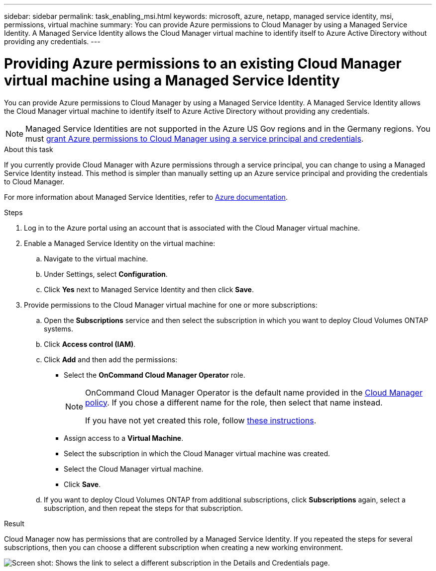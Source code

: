 ---
sidebar: sidebar
permalink: task_enabling_msi.html
keywords: microsoft, azure, netapp, managed service identity, msi, permissions, virtual machine
summary: You can provide Azure permissions to Cloud Manager by using a Managed Service Identity. A Managed Service Identity allows the Cloud Manager virtual machine to identify itself to Azure Active Directory without providing any credentials.
---

= Providing Azure permissions to an existing Cloud Manager virtual machine using a Managed Service Identity
:toc: macro
:toclevels: 1
:hardbreaks:
:nofooter:
:icons: font
:linkattrs:
:imagesdir: ./media/

[.lead]
You can provide Azure permissions to Cloud Manager by using a Managed Service Identity. A Managed Service Identity allows the Cloud Manager virtual machine to identify itself to Azure Active Directory without providing any credentials.

NOTE: Managed Service Identities are not supported in the Azure US Gov regions and in the Germany regions. You must link:task_creating_service_principal.html[grant Azure permissions to Cloud Manager using a service principal and credentials].

.About this task

If you currently provide Cloud Manager with Azure permissions through a service principal, you can change to using a Managed Service Identity instead. This method is simpler than manually setting up an Azure service principal and providing the credentials to Cloud Manager.

For more information about Managed Service Identities, refer to https://docs.microsoft.com/en-us/azure/active-directory/managed-service-identity/overview[Azure documentation^].

.Steps

. Log in to the Azure portal using an account that is associated with the Cloud Manager virtual machine.

. Enable a Managed Service Identity on the virtual machine:

.. Navigate to the virtual machine.

.. Under Settings, select *Configuration*.

.. Click *Yes* next to Managed Service Identity and then click *Save*.

. Provide permissions to the Cloud Manager virtual machine for one or more subscriptions:

.. Open the *Subscriptions* service and then select the subscription in which you want to deploy Cloud Volumes ONTAP systems.

.. Click *Access control (IAM)*.

.. Click *Add* and then add the permissions:

* Select the *OnCommand Cloud Manager Operator* role.
+
[NOTE]
====
OnCommand Cloud Manager Operator is the default name provided in the https://mysupport.netapp.com/info/web/ECMP11022837.html[Cloud Manager policy]. If you chose a different name for the role, then select that name instead.

If you have not yet created this role, follow link:task_getting_started_azure.html#granting-azure-permissions[these instructions].
====

* Assign access to a *Virtual Machine*.

* Select the subscription in which the Cloud Manager virtual machine was created.

* Select the Cloud Manager virtual machine.

* Click *Save*.

.. If you want to deploy Cloud Volumes ONTAP from additional subscriptions, click *Subscriptions* again, select a subscription, and then repeat the steps for that subscription.

.Result

Cloud Manager now has permissions that are controlled by a Managed Service Identity. If you repeated the steps for several subscriptions, then you can choose a different subscription when creating a new working environment.

image:screenshot_azure_subscriptions.gif[Screen shot: Shows the link to select a different subscription in the Details and Credentials page.]
